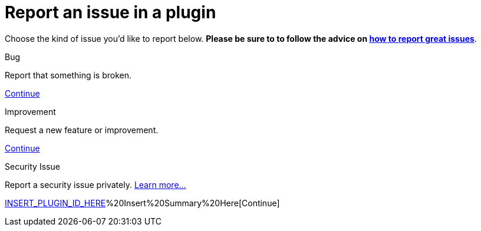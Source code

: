 = Report an issue in a plugin

++++
<style>
.doc {
  display: flex;
  flex-wrap: wrap;
}

.doc .sidebarblock {
  margin:1rem;
}
</style>
++++

Choose the kind of issue you'd like to report below. *Please be sure to to follow the advice on xref:community:ROOT:index.adoc[how to report great issues]*.
[.participate-connect]
.Bug
****
Report that something is broken.

[.button]
https://issues.jenkins.io/secure/CreateIssueDetails!init.jspa?pid=10172&issuetype=1&priority=4[Continue]
****

[.participate-meet]
.Improvement
****
Request a new feature or improvement.

[.button]
https://issues.jenkins.io/secure/CreateIssueDetails!init.jspa?pid=10172&issuetype=2&priority=4[Continue]
****

[.participate-code]
.Security Issue
****
Report a security issue privately. xref:security:ROOT:reporting.adoc[Learn more...]

[.button]
https://issues.jenkins.io/secure/CreateIssueDetails!init.jspa?pid=10180&issuetype=10103&components=17329&summary=[INSERT_PLUGIN_ID_HERE]%20Insert%20Summary%20Here[Continue]
****
